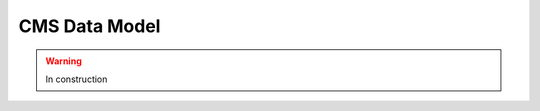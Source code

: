 .. _cmssw-cmsswdatamodel:

=======================================
CMS Data Model
=======================================

.. warning:: In construction